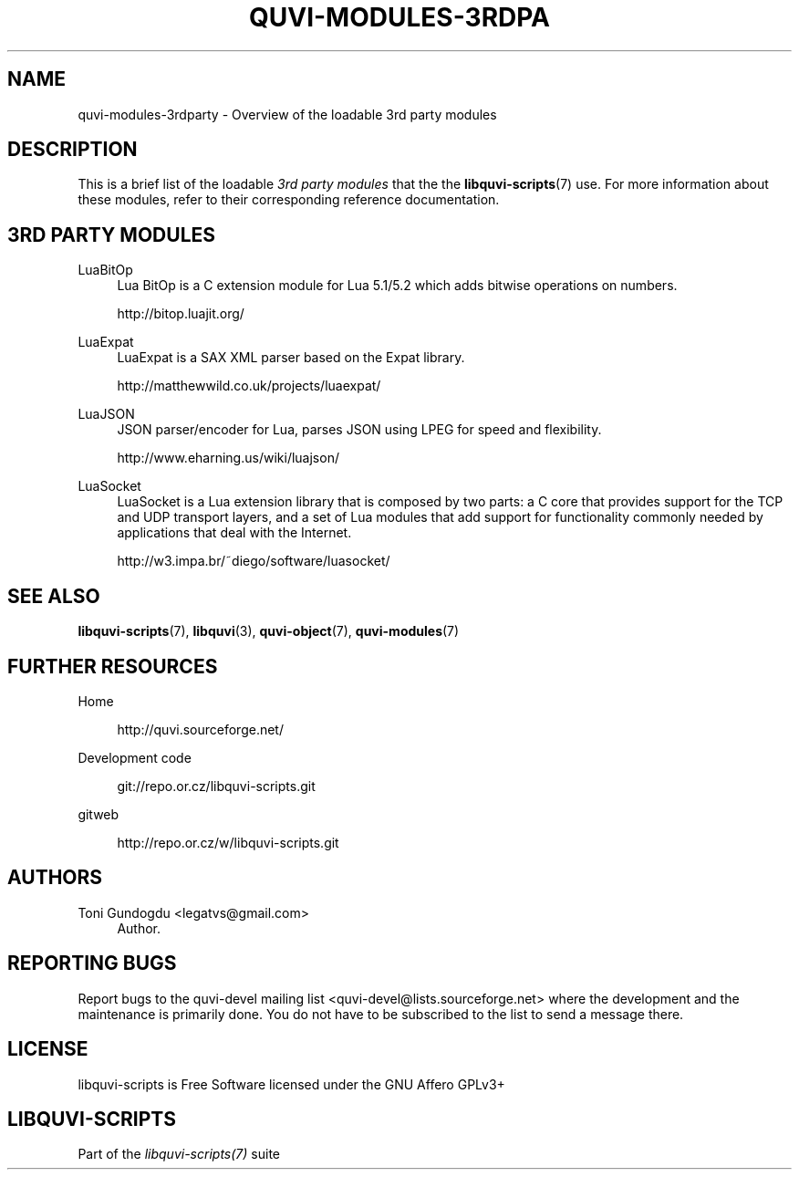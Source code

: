 '\" t
.\"     Title: quvi-modules-3rdparty
.\"    Author: [see the "Authors" section]
.\" Generator: DocBook XSL Stylesheets v1.76.1 <http://docbook.sf.net/>
.\"      Date: 10/12/2013
.\"    Manual: libquvi-scripts Manual
.\"    Source: libquvi-scripts 0.9.20131012
.\"  Language: English
.\"
.TH "QUVI\-MODULES\-3RDPA" "7" "10/12/2013" "libquvi\-scripts 0\&.9\&.20131" "libquvi\-scripts Manual"
.\" -----------------------------------------------------------------
.\" * Define some portability stuff
.\" -----------------------------------------------------------------
.\" ~~~~~~~~~~~~~~~~~~~~~~~~~~~~~~~~~~~~~~~~~~~~~~~~~~~~~~~~~~~~~~~~~
.\" http://bugs.debian.org/507673
.\" http://lists.gnu.org/archive/html/groff/2009-02/msg00013.html
.\" ~~~~~~~~~~~~~~~~~~~~~~~~~~~~~~~~~~~~~~~~~~~~~~~~~~~~~~~~~~~~~~~~~
.ie \n(.g .ds Aq \(aq
.el       .ds Aq '
.\" -----------------------------------------------------------------
.\" * set default formatting
.\" -----------------------------------------------------------------
.\" disable hyphenation
.nh
.\" disable justification (adjust text to left margin only)
.ad l
.\" -----------------------------------------------------------------
.\" * MAIN CONTENT STARTS HERE *
.\" -----------------------------------------------------------------
.SH "NAME"
quvi-modules-3rdparty \- Overview of the loadable 3rd party modules
.SH "DESCRIPTION"
.sp
This is a brief list of the loadable \fI3rd party modules\fR that the the \fBlibquvi-scripts\fR(7) use\&. For more information about these modules, refer to their corresponding reference documentation\&.
.SH "3RD PARTY MODULES"
.PP
LuaBitOp
.RS 4
Lua BitOp is a C extension module for Lua 5\&.1/5\&.2 which adds bitwise operations on numbers\&.

http://bitop\&.luajit\&.org/
.RE
.PP
LuaExpat
.RS 4
LuaExpat is a SAX XML parser based on the Expat library\&.

http://matthewwild\&.co\&.uk/projects/luaexpat/
.RE
.PP
LuaJSON
.RS 4
JSON parser/encoder for Lua, parses JSON using LPEG for speed and flexibility\&.

http://www\&.eharning\&.us/wiki/luajson/
.RE
.PP
LuaSocket
.RS 4
LuaSocket is a Lua extension library that is composed by two parts: a C core that provides support for the TCP and UDP transport layers, and a set of Lua modules that add support for functionality commonly needed by applications that deal with the Internet\&.

http://w3\&.impa\&.br/~diego/software/luasocket/
.RE
.SH "SEE ALSO"
.sp
\fBlibquvi-scripts\fR(7), \fBlibquvi\fR(3), \fBquvi-object\fR(7), \fBquvi-modules\fR(7)
.SH "FURTHER RESOURCES"
.PP
Home
.RS 4

http://quvi\&.sourceforge\&.net/
.RE
.PP
Development code
.RS 4

git://repo\&.or\&.cz/libquvi\-scripts\&.git
.RE
.PP
gitweb
.RS 4

http://repo\&.or\&.cz/w/libquvi\-scripts\&.git
.RE
.SH "AUTHORS"
.PP
Toni Gundogdu <legatvs@gmail\&.com>
.RS 4
Author\&.
.RE
.SH "REPORTING BUGS"
.sp
Report bugs to the quvi\-devel mailing list <quvi\-devel@lists\&.sourceforge\&.net> where the development and the maintenance is primarily done\&. You do not have to be subscribed to the list to send a message there\&.
.SH "LICENSE"
.sp
libquvi\-scripts is Free Software licensed under the GNU Affero GPLv3+
.SH "LIBQUVI-SCRIPTS"
.sp
Part of the \fIlibquvi\-scripts(7)\fR suite
